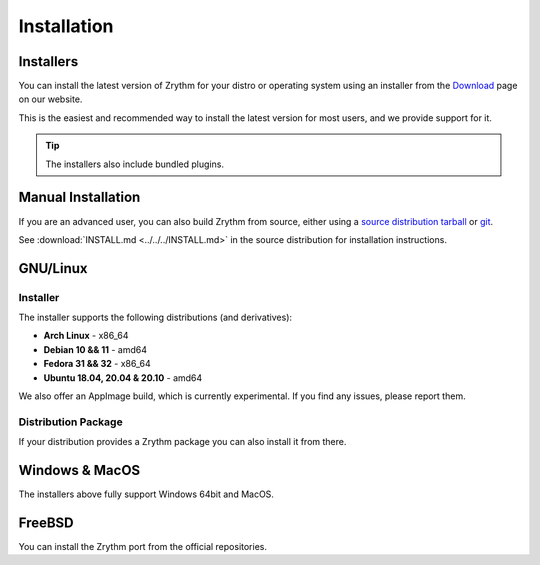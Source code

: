 .. This is part of the Zrythm Manual.
   Copyright (C) 2019-2020 Alexandros Theodotou <alex at zrythm dot org>
   See the file index.rst for copying conditions.

Installation
============

.. _installers:

Installers
----------
You can install the latest version of
Zrythm for your distro or operating system using an
installer from the
`Download <https://www.zrythm.org/en/download.html>`_
page on our website.

This is the easiest and recommended way to install
the latest version for most users, and we provide
support for it.

.. tip:: The installers also include bundled plugins.

Manual Installation
-------------------
If you are an advanced user, you can also build
Zrythm from source, either using
a `source distribution tarball <https://www.zrythm.org/releases/>`_
or `git <https://git.zrythm.org/zrythm/zrythm/>`_.

See :download:`INSTALL.md <../../../INSTALL.md>` in
the source distribution for installation
instructions.

GNU/Linux
---------

Installer
~~~~~~~~~
The installer supports the following
distributions (and derivatives):

- **Arch Linux** - x86_64
- **Debian 10 && 11** - amd64
- **Fedora 31 && 32** - x86_64
- **Ubuntu 18.04, 20.04 & 20.10** - amd64

We also offer an AppImage build, which is currently
experimental. If you find any issues, please report
them.

Distribution Package
~~~~~~~~~~~~~~~~~~~~
If your distribution provides a Zrythm package you
can also install it from there.

Windows & MacOS
---------------
The installers above fully support Windows 64bit and MacOS.

FreeBSD
-------
You can install the Zrythm port from the official
repositories.
